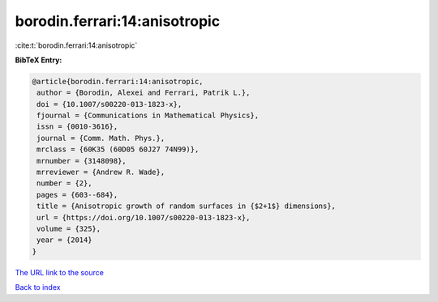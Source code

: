 borodin.ferrari:14:anisotropic
==============================

:cite:t:`borodin.ferrari:14:anisotropic`

**BibTeX Entry:**

.. code-block:: bibtex

   @article{borodin.ferrari:14:anisotropic,
    author = {Borodin, Alexei and Ferrari, Patrik L.},
    doi = {10.1007/s00220-013-1823-x},
    fjournal = {Communications in Mathematical Physics},
    issn = {0010-3616},
    journal = {Comm. Math. Phys.},
    mrclass = {60K35 (60D05 60J27 74N99)},
    mrnumber = {3148098},
    mrreviewer = {Andrew R. Wade},
    number = {2},
    pages = {603--684},
    title = {Anisotropic growth of random surfaces in {$2+1$} dimensions},
    url = {https://doi.org/10.1007/s00220-013-1823-x},
    volume = {325},
    year = {2014}
   }
`The URL link to the source <ttps://doi.org/10.1007/s00220-013-1823-x}>`_


`Back to index <../By-Cite-Keys.html>`_
